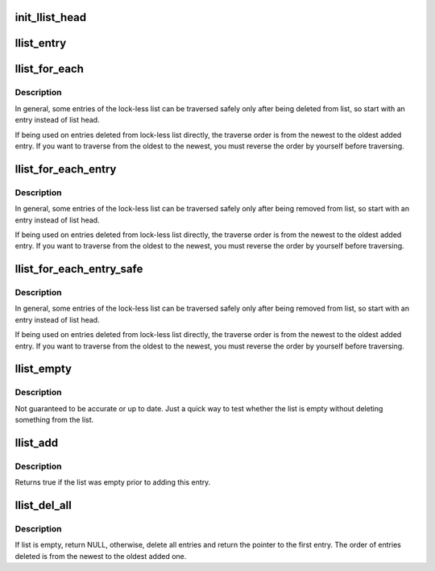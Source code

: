 .. -*- coding: utf-8; mode: rst -*-
.. src-file: include/linux/llist.h

.. _`init_llist_head`:

init_llist_head
===============

.. c:function:: void init_llist_head(struct llist_head *list)

    initialize lock-less list head

    :param struct llist_head \*list:
        *undescribed*

.. _`llist_entry`:

llist_entry
===========

.. c:function::  llist_entry( ptr,  type,  member)

    get the struct of this entry

    :param  ptr:
        the \ :c:type:`struct llist_node <llist_node>`\  pointer.

    :param  type:
        the type of the struct this is embedded in.

    :param  member:
        the name of the llist_node within the struct.

.. _`llist_for_each`:

llist_for_each
==============

.. c:function::  llist_for_each( pos,  node)

    iterate over some deleted entries of a lock-less list

    :param  pos:
        the \ :c:type:`struct llist_node <llist_node>`\  to use as a loop cursor

    :param  node:
        the first entry of deleted list entries

.. _`llist_for_each.description`:

Description
-----------

In general, some entries of the lock-less list can be traversed
safely only after being deleted from list, so start with an entry
instead of list head.

If being used on entries deleted from lock-less list directly, the
traverse order is from the newest to the oldest added entry.  If
you want to traverse from the oldest to the newest, you must
reverse the order by yourself before traversing.

.. _`llist_for_each_entry`:

llist_for_each_entry
====================

.. c:function::  llist_for_each_entry( pos,  node,  member)

    iterate over some deleted entries of lock-less list of given type

    :param  pos:
        the type \* to use as a loop cursor.

    :param  node:
        the fist entry of deleted list entries.

    :param  member:
        the name of the llist_node with the struct.

.. _`llist_for_each_entry.description`:

Description
-----------

In general, some entries of the lock-less list can be traversed
safely only after being removed from list, so start with an entry
instead of list head.

If being used on entries deleted from lock-less list directly, the
traverse order is from the newest to the oldest added entry.  If
you want to traverse from the oldest to the newest, you must
reverse the order by yourself before traversing.

.. _`llist_for_each_entry_safe`:

llist_for_each_entry_safe
=========================

.. c:function::  llist_for_each_entry_safe( pos,  n,  node,  member)

    iterate over some deleted entries of lock-less list of given type safe against removal of list entry

    :param  pos:
        the type \* to use as a loop cursor.

    :param  n:
        another type \* to use as temporary storage

    :param  node:
        the first entry of deleted list entries.

    :param  member:
        the name of the llist_node with the struct.

.. _`llist_for_each_entry_safe.description`:

Description
-----------

In general, some entries of the lock-less list can be traversed
safely only after being removed from list, so start with an entry
instead of list head.

If being used on entries deleted from lock-less list directly, the
traverse order is from the newest to the oldest added entry.  If
you want to traverse from the oldest to the newest, you must
reverse the order by yourself before traversing.

.. _`llist_empty`:

llist_empty
===========

.. c:function:: bool llist_empty(const struct llist_head *head)

    tests whether a lock-less list is empty

    :param const struct llist_head \*head:
        the list to test

.. _`llist_empty.description`:

Description
-----------

Not guaranteed to be accurate or up to date.  Just a quick way to
test whether the list is empty without deleting something from the
list.

.. _`llist_add`:

llist_add
=========

.. c:function:: bool llist_add(struct llist_node *new, struct llist_head *head)

    add a new entry

    :param struct llist_node \*new:
        new entry to be added

    :param struct llist_head \*head:
        the head for your lock-less list

.. _`llist_add.description`:

Description
-----------

Returns true if the list was empty prior to adding this entry.

.. _`llist_del_all`:

llist_del_all
=============

.. c:function:: struct llist_node *llist_del_all(struct llist_head *head)

    delete all entries from lock-less list

    :param struct llist_head \*head:
        the head of lock-less list to delete all entries

.. _`llist_del_all.description`:

Description
-----------

If list is empty, return NULL, otherwise, delete all entries and
return the pointer to the first entry.  The order of entries
deleted is from the newest to the oldest added one.

.. This file was automatic generated / don't edit.

